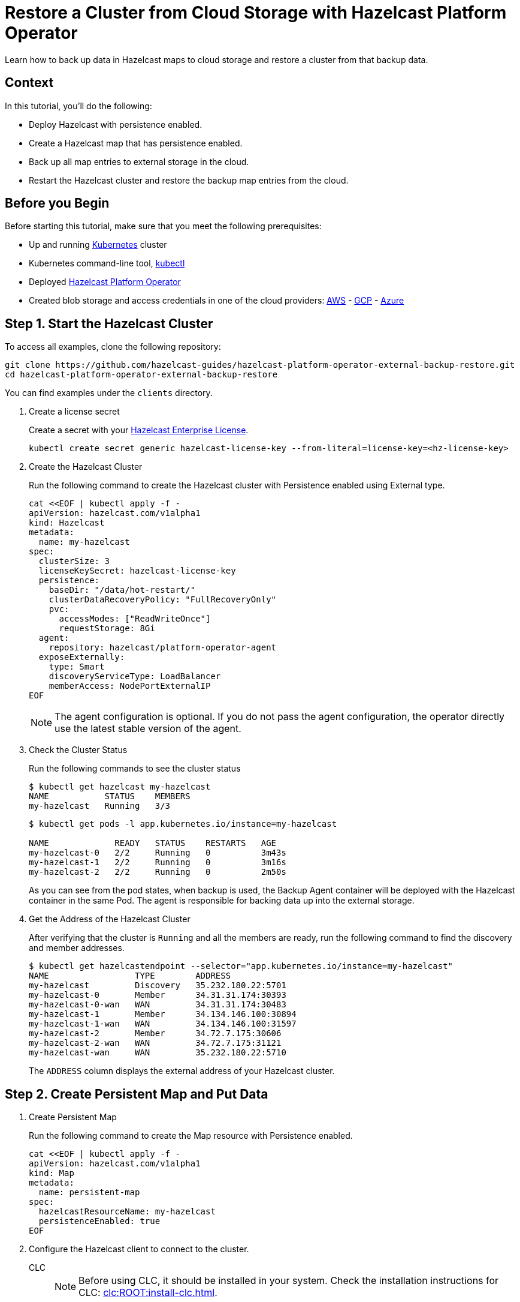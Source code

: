 = Restore a Cluster from Cloud Storage with Hazelcast Platform Operator
:page-layout: tutorial
:page-product: operator
:page-categories: Cloud Native
:page-lang: go, java, node, python
:page-enterprise: true
:page-est-time: 20 mins
:description: Learn how to back up data in Hazelcast maps to cloud storage and restore a cluster from that backup data.

{description}

== Context
In this tutorial, you'll do the following:

- Deploy Hazelcast with persistence enabled.

- Create a Hazelcast map that has persistence enabled.

- Back up all map entries to external storage in the cloud.

- Restart the Hazelcast cluster and restore the backup map entries from the cloud.

== Before you Begin

Before starting this tutorial, make sure that you meet the following prerequisites:

* Up and running https://kubernetes.io/[Kubernetes] cluster
* Kubernetes command-line tool, https://kubernetes.io/docs/tasks/tools/#kubectl[kubectl]
* Deployed xref:operator:ROOT:index.adoc[Hazelcast Platform Operator]
* Created blob storage and access credentials in one of the cloud providers: https://aws.amazon.com/s3/[AWS] - https://cloud.google.com/storage/[GCP] - https://azure.microsoft.com/en-us/services/storage/blobs/[Azure]

== Step 1. Start the Hazelcast Cluster
To access all examples, clone the following repository:

[source, shell]

git clone https://github.com/hazelcast-guides/hazelcast-platform-operator-external-backup-restore.git
cd hazelcast-platform-operator-external-backup-restore

You can find examples under the `clients` directory.

. Create a license secret
+
Create a secret with your link:http://trialrequest.hazelcast.com/[Hazelcast Enterprise License].
+
[source, shell]
----
kubectl create secret generic hazelcast-license-key --from-literal=license-key=<hz-license-key>
----

. Create the Hazelcast Cluster
+
Run the following command to create the Hazelcast cluster with Persistence enabled using External type.
+
[source, shell]
----
cat <<EOF | kubectl apply -f -
apiVersion: hazelcast.com/v1alpha1
kind: Hazelcast
metadata:
  name: my-hazelcast
spec:
  clusterSize: 3
  licenseKeySecret: hazelcast-license-key
  persistence:
    baseDir: "/data/hot-restart/"
    clusterDataRecoveryPolicy: "FullRecoveryOnly"
    pvc:
      accessModes: ["ReadWriteOnce"]
      requestStorage: 8Gi
  agent:
    repository: hazelcast/platform-operator-agent
  exposeExternally:
    type: Smart
    discoveryServiceType: LoadBalancer
    memberAccess: NodePortExternalIP
EOF
----
+
NOTE: The agent configuration is optional. If you do not pass the agent configuration, the operator directly use the latest stable version of the agent.

. Check the Cluster Status
+
Run the following commands to see the cluster status
+
[source, shell]
----
$ kubectl get hazelcast my-hazelcast
NAME           STATUS    MEMBERS
my-hazelcast   Running   3/3
----
+
[source, shell]
----
$ kubectl get pods -l app.kubernetes.io/instance=my-hazelcast

NAME             READY   STATUS    RESTARTS   AGE
my-hazelcast-0   2/2     Running   0          3m43s
my-hazelcast-1   2/2     Running   0          3m16s
my-hazelcast-2   2/2     Running   0          2m50s
----
+
As you can see from the pod states, when backup is used, the Backup Agent container will
be deployed with the Hazelcast container in the same Pod. The agent is responsible for backing data up into the external storage.

. Get the Address of the Hazelcast Cluster
+
After verifying that the cluster is `Running` and all the members are ready, run the following command to find the discovery and member addresses.

+
[source, shell]
----
$ kubectl get hazelcastendpoint --selector="app.kubernetes.io/instance=my-hazelcast"
NAME                 TYPE        ADDRESS
my-hazelcast         Discovery   35.232.180.22:5701
my-hazelcast-0       Member      34.31.31.174:30393
my-hazelcast-0-wan   WAN         34.31.31.174:30483
my-hazelcast-1       Member      34.134.146.100:30894
my-hazelcast-1-wan   WAN         34.134.146.100:31597
my-hazelcast-2       Member      34.72.7.175:30606
my-hazelcast-2-wan   WAN         34.72.7.175:31121
my-hazelcast-wan     WAN         35.232.180.22:5710
----
+
The `ADDRESS` column displays the external address of your Hazelcast cluster.

== Step 2. Create Persistent Map and Put Data

. Create Persistent Map
+
Run the following command to create the Map resource with Persistence enabled.
+
[source, shell]
----
cat <<EOF | kubectl apply -f -
apiVersion: hazelcast.com/v1alpha1
kind: Map
metadata:
  name: persistent-map
spec:
  hazelcastResourceName: my-hazelcast
  persistenceEnabled: true
EOF
----

. Configure the Hazelcast client to connect to the cluster. [[Configure-Client]]
+
[tabs]
====

CLC::
+
--
NOTE: Before using CLC, it should be installed in your system. Check the installation instructions for CLC: xref:clc:ROOT:install-clc.adoc[].

Run the following command for adding the cluster config to the CLC.

[source, bash]
----
clc config add hz cluster.name=dev cluster.address=<EXTERNAL-IP>
----
--

Java::
+
--
[source, java]
----
ClientConfig config = new ClientConfig();
config.getNetworkConfig().addAddress("<EXTERNAL-IP>");
----
--

NodeJS::
+
--
[source, javascript]
----
const { Client } = require('hazelcast-client');

const clientConfig = {
    network: {
        clusterMembers: [
            '<EXTERNAL-IP>'
        ]
    }
};
const client = await Client.newHazelcastClient(clientConfig);
----
--

Go::
+
--
[source, go]
----
import (
	"log"

	"github.com/hazelcast/hazelcast-go-client"
)

func main() {
	config := hazelcast.Config{}
	cc := &config.Cluster
	cc.Network.SetAddresses("<EXTERNAL-IP>")
	ctx := context.TODO()
	client, err := hazelcast.StartNewClientWithConfig(ctx, config)
	if err != nil {
		panic(err)
	}
}
----
--

Python::
+
--
[source, python]
----
import logging
import hazelcast

logging.basicConfig(level=logging.INFO)

client = hazelcast.HazelcastClient(
    cluster_members=["<EXTERNAL-IP>"],
    use_public_ip=True,
)
----
--
.NET::
+
--
[source, cs]
----
var options = new HazelcastOptionsBuilder()
    .With(args)
    .With((configuration, options) =>
    {
        options.LoggerFactory.Creator = () => LoggerFactory.Create(loggingBuilder =>
            loggingBuilder
                .AddConfiguration(configuration.GetSection("logging"))
                .AddConsole());

        options.Networking.Addresses.Add("<EXTERNAL-IP>:5701");
        options.Networking.UsePublicAddresses = true;

    })
    .Build();
----
--


====
+
. Start the client to fill the map.

+
[tabs]
====

CLC::
+
--
Run the following command to fill a map.

[source, bash]
----
for i in {1..10};
do
   clc -c hz map set --name persistent-map key-$i value-$i;
done
----

Run the following command to check the map size.

[source, bash]
----
clc -c hz map size --name persistent-map
----
--

Java::
+
--
[source, bash]
----
cd clients/java
mvn package
java -jar target/*jar-with-dependencies*.jar fill
----

You should see the following output.

[source, shell]
----
Successful connection!
Starting to fill the map with random entries.
Current map size: 2
Current map size: 3
Current map size: 4
....
....
----
--

NodeJS::
+
--
[source, bash]
----
cd clients/nodejs
npm install
npm start fill
----

You should see the following output.

[source, shell]
----
Successful connection!
Starting to fill the map with random entries.
Current map size: 2
Current map size: 3
Current map size: 4
....
....
----
--

Go::
+
--
[source, bash]
----
cd clients/go
go run main.go fill
----

You should see the following output.

[source, shell]
----
Successful connection!
Starting to fill the map with random entries.
Current map size: 2
Current map size: 3
Current map size: 4
....
....
----
--

Python::
+
--
[source, bash]
----
cd clients/python
pip install -r requirements.txt
python main.py fill
----

You should see the following output.

[source, shell]
----
Successful connection!
Starting to fill the map with random entries.
Current map size: 2
Current map size: 3
Current map size: 4
....
....
----
--
.NET::
+
--
[source, bash]
----
cd clients/dotnet
dotnet build
dotnet run fill
----
[source, shell]
----
Successful connection!
Starting to fill the map with random entries.
Current map size: 2
Current map size: 3
Current map size: 4
....
....
----
--

====

== Step 3. Trigger External Backup

For triggering backup, you need `bucketURI` where backup data will be stored in and `secret` with credentials for accessing the given Bucket URI.

. Create Secret
+
Run one of the following command to create the secret according to the cloud provider you want to backup.

+
[tabs]
====

AWS::
+
--
[source,bash]
----
kubectl create secret generic <secret-name> --from-literal=region=<region> \
	--from-literal=access-key-id=<access-key-id> \
	--from-literal=secret-access-key=<secret-access-key>
----
--

GCP::
+
--
[source,bash]
----
kubectl create secret generic <secret-name> --from-file=google-credentials-path=<service_account_json_file>
----
--

Azure::
+
--
[source,bash]
----
kubectl create secret generic <secret-name> \
	--from-literal=storage-account=<storage-account> \
	--from-literal=storage-key=<storage-key>
----
--

====

. Trigger Backup
+
Run the following command to trigger backup
+
[source, shell]
----
cat <<EOF | kubectl apply -f -
apiVersion: hazelcast.com/v1alpha1
kind: HotBackup
metadata:
  name: hot-backup
spec:
  hazelcastResourceName: my-hazelcast
  bucketURI: "<bucketURI>"
  secret: <secret-name>
EOF
----
+
*Example URI -> "s3://operator-backup?prefix=hazelcast/2022-06-08-17-01-20/"*

+
. Check the Status of the Backup
+
Run the following command to check the status of the backup
+
[source,bash]
----
kubectl get hotbackup hot-backup
----
+
The status of the backup is displayed in the output.
+
[source,bash]
----
NAME         STATUS
hot-backup   Success
----

== Step 4. Restore from External Backup

. Delete the Hazelcast Cluster
+
Run the following command to delete the Hazelcast cluster
+
[source,bash]
----
kubectl delete hazelcast my-hazelcast
----

. Create new Hazelcast Cluster
+
For restoring you will use the `HotBackup` resource you have created.
+
Run the following command to create the Hazelcast cluster. Before the Hazelcast cluster is started,
the operator starts the Restore Agent(InitContainer) which restores the backup data.
+
[source, shell]
----
cat <<EOF | kubectl apply -f -
apiVersion: hazelcast.com/v1alpha1
kind: Hazelcast
metadata:
  name: my-hazelcast
spec:
  clusterSize: 3
  licenseKeySecret: hazelcast-license-key
  persistence:
    baseDir: "/data/hot-restart/"
    clusterDataRecoveryPolicy: "FullRecoveryOnly"
    pvc:
      accessModes: ["ReadWriteOnce"]
      requestStorage: 8Gi
    restore:
      hotBackupResourceName: hot-backup
  exposeExternally:
    type: Smart
    discoveryServiceType: LoadBalancer
    memberAccess: NodePortExternalIP
EOF
----
+
As you may see, the agent configuration is not set. Thus, the operator directly use the latest stable version of the agent.

. Check the Cluster Status
+
Run the following commands to see the cluster status
+
[source, shell]
----
$ kubectl get hazelcast my-hazelcast
NAME           STATUS    MEMBERS
my-hazelcast   Running   3/3
----
+
After verifying that the cluster is `Running` and all the members are ready, run the following command to find the discovery and member addresses.
+
[source, shell]
----
$ kubectl get hazelcastendpoint --selector="app.kubernetes.io/instance=my-hazelcast"
NAME                 TYPE        ADDRESS
my-hazelcast         Discovery   35.232.180.22:5701
my-hazelcast-0       Member      34.31.31.174:30393
my-hazelcast-0-wan   WAN         34.31.31.174:30483
my-hazelcast-1       Member      34.134.146.100:30894
my-hazelcast-1-wan   WAN         34.134.146.100:31597
my-hazelcast-2       Member      34.72.7.175:30606
my-hazelcast-2-wan   WAN         34.72.7.175:31121
my-hazelcast-wan     WAN         35.232.180.22:5710
----
+
Since we recreate the Hazelcast cluster, services are also recreated. The `ADDRESS` may change.

. Check the Map Size
+
Configure the Hazelcast client to connect to the cluster external address as you did in <<Configure-Client, Configure the Hazelcast Client>>.
+
Start the client to check the map size and see if the restore is successful.
+
[tabs]
====

CLC::
+
--
[source, bash]
----
clc -c hz map size --name persistent-map
----
--

Java::
+
--
[source, bash]
----
cd clients/java
mvn package
java -jar target/*jar-with-dependencies*.jar size
----

You should see the following output.

[source, shell]
----
Successful connection!
Current map size: 12
----
--

NodeJS::
+
--
[source, bash]
----
cd clients/nodejs
npm install
npm start size
----

You should see the following output.

[source, shell]
----
Successful connection!
Current map size: 12
----
--

Go::
+
--
[source, bash]
----
cd clients/go
go run main.go size
----

You should see the following output.

[source, shell]
----
Successful connection!
Current map size: 12
----
--

Python::
+
--
[source, bash]
----
cd clients/python
pip install -r requirements.txt
python main.py size
----

You should see the following output.

[source, shell]
----
Successful connection!
Current map size: 12
----
--
.NET::
+
--
[source, bash]
----
cd clients/dotnet
dotnet run size
----

You should see the following output.

[source, shell]
----
Successful connection!
Current map size: 12
----
--

====

== Clean Up

To clean up the created resources remove the all Custom Resources and PVCs.

[source, shell]
----
kubectl delete secret <secret-name>
kubectl delete secret hazelcast-license-key
kubectl delete $(kubectl get hazelcast,hotbackup,map -o name)
kubectl delete pvc -l "app.kubernetes.io/managed-by=hazelcast-platform-operator"
----

== See Also

- xref:operator:ROOT:backup-restore.adoc[]
- xref:hazelcast-platform-operator-expose-externally.adoc[]
